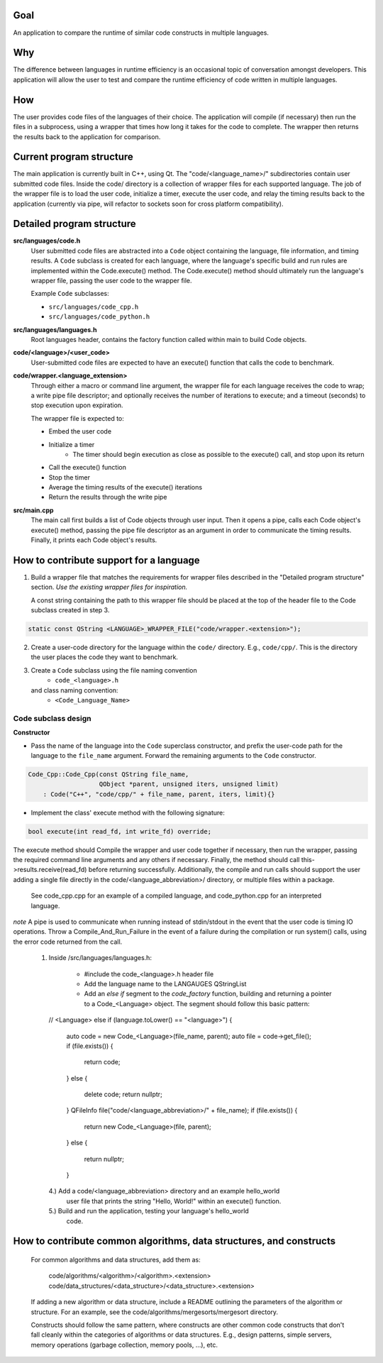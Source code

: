 Goal
----
An application to compare the runtime of similar code constructs in
multiple languages.

Why
---
The difference between languages in runtime efficiency is an occasional
topic of conversation amongst developers.
This application will allow the user to test and compare the runtime 
efficiency of code written in multiple languages.

How
---
The user provides code files of the languages of their choice. The 
application will compile (if necessary) then run the files in a subprocess, 
using a wrapper that times how long it takes for the code to complete. The
wrapper then returns the results back to the application for comparison.

Current program structure
-------------------------
The main application is currently built in C++, using Qt.
The "code/<language_name>/" subdirectories contain user submitted code 
files. Inside the code/ directory is a collection of wrapper files for each
supported language. The job of the wrapper file is to load the user code,
initialize a timer, execute the user code, and relay the timing results
back to the application (currently via pipe, will refactor to sockets soon
for cross platform compatibility).


Detailed program structure
--------------------------
**src/languages/code.h**
    User submitted code files are abstracted into a ``Code`` object 
    containing the language, file information, and timing results.
    A ``Code`` subclass is created for each language, where the language's
    specific build and run rules are implemented within the Code.execute()
    method. The Code.execute() method should ultimately run the language's
    wrapper file, passing the user code to the wrapper file.
    
    Example ``Code`` subclasses:
    
    - ``src/languages/code_cpp.h``      
    - ``src/languages/code_python.h``  


**src/languages/languages.h**
    Root languages header, contains the factory function called within main
    to build Code objects.


**code/<language>/<user_code>**
    User-submitted code files are expected to have an execute() function 
    that calls the code to benchmark.


**code/wrapper.<language_extension>**
    Through either a macro or command line argument, the wrapper file for
    each language receives the code to wrap; a write pipe file descriptor;
    and optionally receives the number of iterations to execute; and a 
    timeout (seconds) to stop execution upon expiration.

    The wrapper file is expected to:

    - Embed the user code
    - Initialize a timer
        - The timer should begin execution as close as possible to the 
          execute() call, and stop upon its return
    - Call the execute() function
    - Stop the timer
    - Average the timing results of the execute() iterations
    - Return the results through the write pipe
    

**src/main.cpp**
    The main call first builds a list of Code objects through user input.
    Then it opens a pipe, calls each Code object's execute() method,  
    passing the pipe file descriptor as an argument in order to communicate
    the timing results. Finally, it prints each Code object's results.


How to contribute support for a language
----------------------------------------
    
1. Build a wrapper file that matches the requirements for wrapper files
   described in the "Detailed program structure" section.
   *Use the existing wrapper files for inspiration.*

   A const string containing the path to this wrapper file should be placed
   at the top of the header file to the Code subclass created in step 3.

.. code-block:: c++

   static const QString <LANGUAGE>_WRAPPER_FILE("code/wrapper.<extension>");


2. Create a user-code directory for the language within the ``code/`` 
   directory. E.g., ``code/cpp/``. This is the directory the user places the 
   code they want to benchmark.

3. Create a ``Code`` subclass using the file naming convention
    - ``code_<language>.h`` 
   and class naming convention:
    - ``<Code_Language_Name>``


Code subclass design
++++++++++++++++++++
**Constructor**

- Pass the name of the language into the ``Code`` superclass constructor, and
  prefix the user-code path for the language to the ``file_name`` argument.
  Forward the remaining arguments to the ``Code`` constructor.

.. code-block:: c++

   Code_Cpp::Code_Cpp(const QString file_name,
                      QObject *parent, unsigned iters, unsigned limit)
       : Code("C++", "code/cpp/" + file_name, parent, iters, limit){}
        

- Implement the class' execute method with the following signature:

.. code-block:: c++

   bool execute(int read_fd, int write_fd) override;


The execute method should
Compile the wrapper and user code together if necessary, then run
the wrapper, passing the required command line arguments and any
others if necessary. Finally, the method should call
this->results.receive(read_fd) before returning successfully.
Additionally, the compile and run calls should support the user
adding a single file directly in the code/<language_abbreviation>/ directory, 
or multiple files within a package.
    See code_cpp.cpp for an example of a compiled language,
    and code_python.cpp for an interpreted language.
*note*
A pipe is used to communicate when running instead of stdin/stdout 
in the event that the user code is timing IO operations.
Throw a Compile_And_Run_Failure in the event of a failure during
the compilation or run system() calls, using the error code
returned from the call.
   #. Inside /src/languages/languages.h:

            - #include the code_<language>.h header file
        
            - Add the language name to the LANGAUGES QStringList

            - Add an `else if` segment to the `code_factory` function,
              building and returning a pointer to a Code_<Language> object.
              The segment should follow this basic pattern:

    // <Language>
    else if (language.toLower() == "<language>")
    {
        auto code = new Code_<Language>(file_name, parent);
        auto file = code->get_file();
        if (file.exists())
        {
            return code;
        }
        else
        {
            delete code;
            return nullptr;
        }
        QFileInfo file("code/<language_abbreviation>/" + file_name);
        if (file.exists())
        {
            return new Code_<Language>(file, parent);
        }
        else
        {
            return nullptr;
        }

    
    4.) Add a code/<language_abbreviation> directory and an example hello_world
        user file that prints the string "Hello, World!" within an execute()
        function.

    5.) Build and run the application, testing your language's hello_world
        code.
            

How to contribute common algorithms, data structures, and constructs
--------------------------------------------------------------------

    For common algorithms and data structures, add them as:

        code/algorithms/<algorithm>/<algorithm>.<extension>
        code/data_structures/<data_structure>/<data_structure>.<extension>

    If adding a new algorithm or data structure, include a README outlining 
    the parameters of the algorithm or structure.
    For an example, see the code/algorithms/mergesorts/mergesort directory.

    Constructs should follow the same pattern, where constructs are other
    common code constructs that don't fall cleanly within the categories of
    algorithms or data structures. E.g., design patterns, simple servers,
    memory operations (garbage collection, memory pools, ...), etc.

